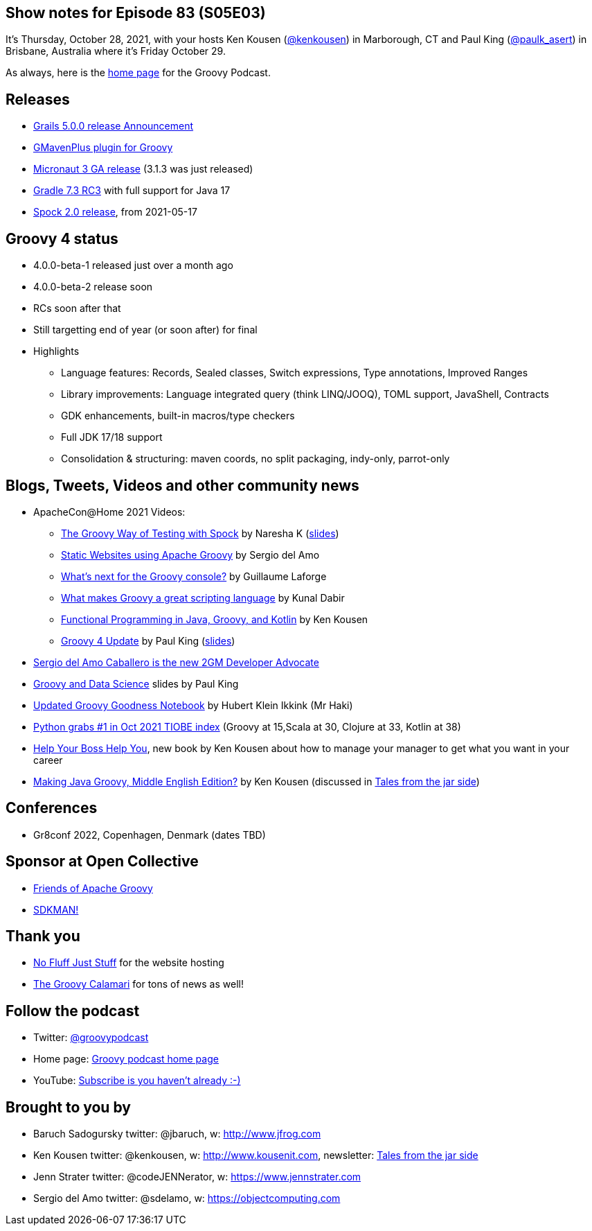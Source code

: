 == Show notes for Episode 83 (S05E03)

It's Thursday, October 28, 2021, with your hosts Ken Kousen (https://twitter.com/kenkousen[@kenkousen]) in Marborough, CT and Paul King (https://twitter.com/paulk_asert[@paulk_asert]) in Brisbane, Australia where it's Friday October 29.

As always, here is the https://nofluffjuststuff.com/groovypodcast[home page] for the Groovy Podcast.

== Releases

* https://grails.org/blog/2021-10-11-grails-5-ga.html[Grails 5.0.0 release Announcement]
* https://github.com/groovy/GMavenPlus/releases/tag/1.13.0[GMavenPlus plugin for Groovy]
* https://t.co/zQO17XzAWo?amp=1[Micronaut 3 GA release] (3.1.3 was just released)
* https://t.co/GX1KDhJcdR?amp=1[Gradle 7.3 RC3] with full support for Java 17
* https://spockframework.org/spock/docs/2.0/release_notes.html[Spock 2.0 release], from 2021-05-17

== Groovy 4 status
* 4.0.0-beta-1 released just over a month ago
* 4.0.0-beta-2 release soon
* RCs soon after that
* Still targetting end of year (or soon after) for final
* Highlights
  ** Language features: Records, Sealed classes, Switch expressions, Type annotations, Improved Ranges
  ** Library improvements: Language integrated query (think LINQ/JOOQ), TOML support, JavaShell, Contracts
  ** GDK enhancements, built-in macros/type checkers
  ** Full JDK 17/18 support
  ** Consolidation & structuring: maven coords, no split packaging, indy-only, parrot-only

== Blogs, Tweets, Videos and other community news

* ApacheCon@Home 2021 Videos:
  ** https://t.co/M3HkKILtKd?amp=1[The Groovy Way of Testing with Spock] by Naresha K (https://t.co/v1CStl32GI?amp=1[slides])
  ** https://t.co/k9UrgLRrE8?amp=1[Static Websites using Apache Groovy] by Sergio del Amo
  ** https://t.co/aeckbayD1H?amp=1[What's next for the Groovy console?] by Guillaume Laforge
  ** https://t.co/uXKqciHWoP?amp=1[What makes Groovy a great scripting language] by Kunal Dabir
  ** https://t.co/1RbT7xWghl?amp=1[Functional Programming in Java, Groovy, and Kotlin] by Ken Kousen
  ** https://t.co/wjt87AgvVH?amp=1[Groovy 4 Update] by Paul King (https://t.co/JAqwRs3Q4u?amp=1[slides])

* https://t.co/jiiDOiiaOQ?amp=1[Sergio del Amo Caballero is the new 2GM Developer Advocate]
* https://t.co/DJUxLgba7i?amp=1[Groovy and Data Science] slides by Paul King
* https://t.co/Cfy8sZgOiY?amp=1[Updated Groovy Goodness Notebook] by Hubert Klein Ikkink (Mr Haki)
* https://www.tiobe.com/tiobe-index/[Python grabs #1 in Oct 2021 TIOBE index] (Groovy at 15,Scala at 30, Clojure at 33, Kotlin at 38)

* https://pragprog.com/titles/kkmanage/help-your-boss-help-you/[Help Your Boss Help You], new book by Ken Kousen about how to manage your manager to get what you want in your career
* https://www.amazon.com/Making-Java-Groovy-Kousen-2013-09-30/dp/B01FGOUYUA/ref=sr_1_6[Making Java Groovy, Middle English Edition?] by Ken Kousen (discussed in https://kenkousen.substack.com/p/tales-from-the-jar-side-making-java[Tales from the jar side])

== Conferences

* Gr8conf 2022, Copenhagen, Denmark (dates TBD)

== Sponsor at Open Collective

* https://opencollective.com/friends-of-groovy[Friends of Apache Groovy]
* https://opencollective.com/sdkman[SDKMAN!]

== Thank you

* https://nofluffjuststuff.com/home/main[No Fluff Just Stuff] for the website hosting
* http://groovycalamari.com/[The Groovy Calamari] for tons of news as well!

== Follow the podcast

* Twitter: https://twitter.com/groovypodcast[@groovypodcast]
* Home page: http://nofluffjuststuff.com/groovypodcast[Groovy podcast home page]
* YouTube: https://www.youtube.com/channel/UCtZDhqr4t18CI89bnMMyXOQ[Subscribe is you haven't already :-)]

## Brought to you by
* Baruch Sadogursky twitter: @jbaruch, w: http://www.jfrog.com
* Ken Kousen twitter: @kenkousen, w: http://www.kousenit.com, newsletter: http://kenkousen.substack.com[Tales from the jar side]
* Jenn Strater twitter: @codeJENNerator, w: https://www.jennstrater.com
* Sergio del Amo twitter: @sdelamo, w: https://objectcomputing.com 
